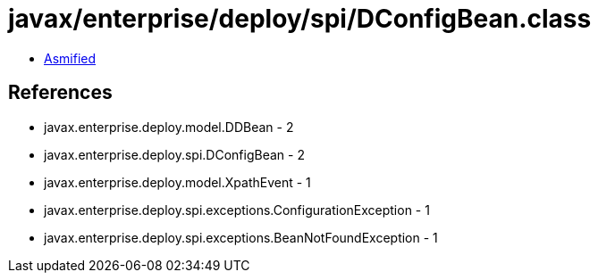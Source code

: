 = javax/enterprise/deploy/spi/DConfigBean.class

 - link:DConfigBean-asmified.java[Asmified]

== References

 - javax.enterprise.deploy.model.DDBean - 2
 - javax.enterprise.deploy.spi.DConfigBean - 2
 - javax.enterprise.deploy.model.XpathEvent - 1
 - javax.enterprise.deploy.spi.exceptions.ConfigurationException - 1
 - javax.enterprise.deploy.spi.exceptions.BeanNotFoundException - 1
